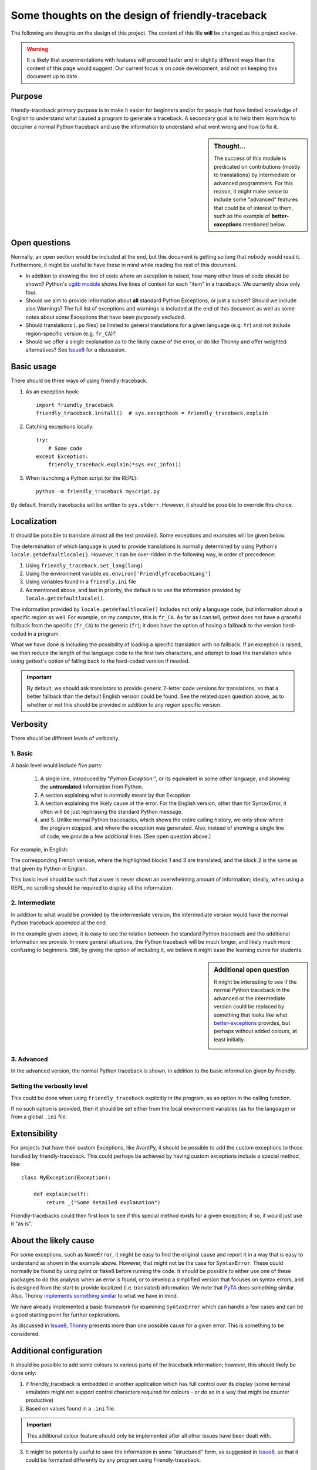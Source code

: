 Some thoughts on the design of friendly-traceback
=================================================

The following are thoughts on the design of this project.
The content of this file **will** be changed as this project evolve.

.. warning::

  It is likely that experimentations with features will
  proceed faster and in slightly different ways than the content
  of this page would suggest. Our current focus is on code development,
  and not on keeping this document up to date.

Purpose
-------

friendly-traceback primary purpose is to make it easier for
beginners and/or for people that have limited knowledge of English
to understand what caused a program to generate a traceback.
A secondary goal is to help them learn how to decipher a normal Python
traceback and use the information to understand what went wrong and how
to fix it.


.. sidebar:: Thought...

    The success of this module is predicated on contributions (mostly to
    translations) by intermediate or advanced programmers.
    For this reason, it might make sense to include some "advanced" features
    that could be of interest to them, such as the example of
    **better-exceptions** mentioned below.

Open questions
--------------

Normally, an open section would be included at the end, but this document
is getting so long that nobody would read it. Furthermore,
it might be useful to have these in mind while reading the rest of
this document.

- In addition to showing the line of code where an exception is raised, how
  many other lines of code should be shown?
  Python's `cgitb module <https://docs.python.org/3/library/cgitb.html>`_
  shows five lines of context for each "item" in a traceback. We currently
  show only four.

- Should we aim to provide information about **all** standard Python
  Exceptions, or just a subset?  Should we include also Warnings?
  The full list of exceptions and warnings is included at the end of
  this document as well as some notes about some Exceptions that have
  been purposely excluded.

- Should translations (``.po`` files) be limited to general translations
  for a given language (e.g. ``fr``) and not include region-specific version
  (e.g. ``fr_CA``)?

- Should we offer a single explanation as to the likely cause of the error,
  or do like Thonny and offer weighted alternatives?
  See Issue8_
  for a discussion.


.. _Issue8: https://github.com/aroberge/friendly-traceback/issues/8

Basic usage
--------------

There should be three ways of using friendly-traceback.

1. As an exception hook::

    import friendly_traceback
    friendly_traceback.install()  # sys.excepthook = friendly_traceback.explain


2. Catching exceptions locally::

    try:
        # Some code
    except Exception:
        friendly_traceback.explain(*sys.exc_info())


3. When launching a Python script (or the REPL)::

    python -m friendly_traceback myscript.py


By default, friendly tracebacks will be written to ``sys.stderr``.
However, it should be possible to override this choice.

Localization
---------------

It should be possible to translate almost all the text provided.
Some exceptions and examples will be given below.

The determination of which language is used to provide translations
is normally determined by using Python's ``locale.getdefaultlocale()``.
However, it can be over-ridden in the following way, in order
of precedence:

1. Using ``friendly_traceback.set_lang(lang)``
2. Using the environment variable ``os.environ['FriendlyTracebackLang']``
3. Using variables found in a ``friendly.ini`` file
4. As mentioned above, and last in priority, the default is to use
   the information provided by ``locale.getdefaultlocale()``.

.. todo::

    Document how to use friendly.ini

The information provided by ``locale.getdefaultlocale()`` includes
not only a language code, but information about a specific region as well.
For example, on my computer, this is ``fr_CA``. As far as I can tell,
gettext does not have a graceful fallback from the specific (``fr_CA``)
to the generic (``fr``); it does have the option of having a fallback
to the version hard-coded in a program.

What we have done is including the possibility
of loading a specific translation with no fallback. If an exception is
raised, we then reduce the length of the language code to the first two
characters, and attempt to load the translation while using
gettext's option of falling back to the hard-coded version if needed.

.. important::

    By default, we should ask translators to provide generic 2-letter code
    versions for translations, so that a better fallback than the default
    English version could be found.  See the related open question above, as to
    whether or not this should be provided in addition to any region
    specific version.

Verbosity
------------

There should be different levels of verbosity.

1. Basic
~~~~~~~~
A basic level would include five parts:

  1. A single line, introduced by "*Python Exception:*", or its equivalent in
     some other language, and showing the **untranslated** information from Python.
  2. A section explaining what is normally meant by that Exception
  3. A section explaining the likely cause of the error. For the English version,
     other than for SyntaxError, it often will be just rephrasing the standard
     Python message.
  4. and 5. Unlike normal Python tracebacks, which shows the entire calling
     history, we only show where the program stopped, and where the exception
     was generated. Also, instead of showing a single line of code, we
     provide a few additional lines. [See open question above.]

For example, in English:

.. image:: images/name_error.png
   :scale: 50 %
   :alt: NameError traceback in English


The corresponding French version, where the highlighted blocks 1 and 3 are
translated, and the block 2 is the same as that given by Python in English.

.. image:: images/name_error_fr.png
   :scale: 50 %
   :alt: NameError traceback in French

This basic level should be such that a user is never shown an overwhelming
amount of information; ideally, when using a REPL, no scrolling should be
required to display all the information.


2. Intermediate
~~~~~~~~~~~~~~~

In addition to what would be provided by the intermediate version,
the intermediate version would have the normal Python traceback appended at the end.

.. image:: images/name_error_with_tb.png
   :scale: 50 %
   :alt: NameError traceback in English

In the example given above, it is easy to see the relation between the
standard Python traceback and the additional information we provide.
In more general situations, the Python traceback will be much longer,
and likely much more confusing to beginners.  Still, by giving the
option of including it, we believe it might ease the learning curve for students.

.. sidebar:: Additional open question

    It might be interesting to see if the normal Python traceback in the advanced
    or the intermediate version could be replaced by something that looks like what
    `better-exceptions <https://github.com/Qix-/better-exceptions>`_ provides,
    but perhaps without added colours, at least initially.

    .. image:: images/better-exceptions.png
       :scale: 50 %
       :alt: traceback from better-exceptions


3. Advanced
~~~~~~~~~~~

In the advanced version, the normal Python traceback is shown, in addition
to the basic information given by Friendly.


Setting the verbosity level
~~~~~~~~~~~~~~~~~~~~~~~~~~~~

This could be done when using ``friendly_traceback`` explicitly in the
program, as an option in the calling function.

If no such option is provided, then it should be set either from
the local environment variables (as for the language) or from a global
``.ini`` file.

Extensibility
--------------

For projects that have their custom Exceptions, like AvantPy, it should
be possible to add the custom exceptions to those handled by
friendly-traceback.  This could perhaps be achieved by having custom
exceptions include a special method, like::

    class MyException(Exception):

        def explain(self):
            return _("Some detailed explanation")

Friendly-tracebacks could then first look to see if this special method
exists for a given exception; if so, it would just use it "as is".

About the likely cause
--------------------------

For some exceptions, such as ``NameError``, it might be easy to find the
original cause and report it in a way that is easy to understand
as shown in the example above. However, that might not be the case
for ``SyntaxError``.  These could normally be found by using pylint
or flake8 before running the code. It should be possible to either
use one of these packages to do this analysis when an error is found,
or to develop a simplified version that focuses on syntax errors,
and is designed from the start to provide localized (i.e. translated)
information.  We note that `PyTA <https://github.com/pyta-uoft/pyta>`_ does
something similar. Also, Thonny `implements something similar <https://github.com/thonny/thonny/blob/master/thonny/plugins/stdlib_error_helpers.py>`_ to
what we have in mind.

We have already implemented a basic framework for examining ``SyntaxError``
which can handle a few cases and can be a good starting point for further
explorations.

As discussed in Issue8_, Thonny_ presents more than one possible cause for
a given error. This is something to be considered.

.. _Thonny: https://thonny.org/

Additional configuration
-------------------------

It should be possible to add some colours to various parts of the
traceback information; however, this should likely be done only:

1. if friendly_traceback is embedded in another application which has
   full control over its display (some terminal emulators might not
   support control characters required for colours - or do so in
   a way that might be counter productive)
2. Based on values found in a ``.ini`` file.

.. important::

    This additional colour feature should only be implemented after all other
    issues have been dealt with.

3. It might be potentially useful to save the information in some "structured"
   form, as suggested in Issue8_, so that it could be formatted differently
   by any program using Friendly-traceback.

Other similar projects
------------------------

Many other projects do some enhanced traceback formatting, however
none that we know of aim at

1. making tracebacks easier to understand by beginners
2. translating traceback information.

Still, there is much to learn by looking at what others are doing.
The following is an incomplete list of projects or modules to look at:

- https://docs.python.org/3/library/cgitb.html
- https://github.com/albertz/py_better_exchook/
- https://github.com/Infinidat/infi.traceback
- https://github.com/laurb9/rich-traceback
- http://www.wotevah.com/code/log.py
- https://github.com/ipython/ipython/blob/master/IPython/core/ultratb.py
- https://github.com/patrys/great-justice
- https://github.com/Qix-/better-exceptions
- As mentioned in Issue8_, Thonny_ already has something
  similar implemented.


Reference: known exceptions
---------------------------

In the following, those that are followed by an * had been implemented
when this page was last updated.

Those followed by ``**``, namely ``SystemExit`` and ``KeyboardInterrupt``,
have been excluded as it seemed rather counter-productive to intercept them.

Those followed by ``#``, namely ``GeneratorExit``, ``StopIteration``, and
``StopAsyncIteration``, are excluded as they should not normally be
seen by an end user - at least, not by beginners who would need
additional explanation about the meaning of such exceptions.
Furthermore, in the case of ``StopIteration``, see
`PEP 479 <https://www.python.org/dev/peps/pep-0479/>`_

It is very likely that the information below is not up to date.

.. code-block:: none

    BaseException
     +-- SystemExit **
     +-- KeyboardInterrupt **
     +-- GeneratorExit #
     +-- Exception
          +-- StopIteration #
          +-- StopAsyncIteration #
          +-- ArithmeticError *
          |    +-- FloatingPointError
          |    +-- OverflowError
          |    +-- ZeroDivisionError *
          +-- AssertionError
          +-- AttributeError
          +-- BufferError
          +-- EOFError
          +-- ImportError
          |    +-- ModuleNotFoundError *
          +-- LookupError
          |    +-- IndexError
          |    +-- KeyError
          +-- MemoryError
          +-- NameError  *
          |    +-- UnboundLocalError *
          +-- OSError
          |    +-- BlockingIOError
          |    +-- ChildProcessError
          |    +-- ConnectionError
          |    |    +-- BrokenPipeError
          |    |    +-- ConnectionAbortedError
          |    |    +-- ConnectionRefusedError
          |    |    +-- ConnectionResetError
          |    +-- FileExistsError
          |    +-- FileNotFoundError
          |    +-- InterruptedError
          |    +-- IsADirectoryError
          |    +-- NotADirectoryError
          |    +-- PermissionError
          |    +-- ProcessLookupError
          |    +-- TimeoutError
          +-- ReferenceError
          +-- RuntimeError
          |    +-- NotImplementedError
          |    +-- RecursionError
          +-- SyntaxError *
          |    +-- IndentationError *
          |         +-- TabError *
          +-- SystemError
          +-- TypeError
          +-- ValueError
          |    +-- UnicodeError
          |         +-- UnicodeDecodeError
          |         +-- UnicodeEncodeError
          |         +-- UnicodeTranslateError
          +-- Warning
               +-- DeprecationWarning
               +-- PendingDeprecationWarning
               +-- RuntimeWarning
               +-- SyntaxWarning
               +-- UserWarning
               +-- FutureWarning
               +-- ImportWarning
               +-- UnicodeWarning
               +-- BytesWarning
               +-- ResourceWarning
